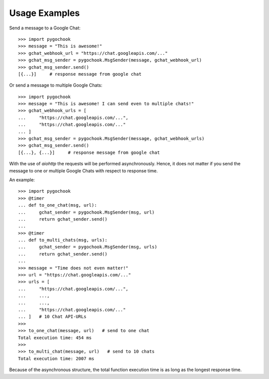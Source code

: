.. _intro-usage:

==================
Usage Examples
==================

Send a message to a Google Chat::

    >>> import pygochook
    >>> message = "This is awesome!"
    >>> gchat_webhook_url = "https://chat.googleapis.com/..."
    >>> gchat_msg_sender = pygochook.MsgSender(message, gchat_webhook_url)
    >>> gchat_msg_sender.send()
    [{...}]     # response message from google chat


Or send a message to multiple Google Chats::

    >>> import pygochook
    >>> message = "This is awesome! I can send even to multiple chats!"
    >>> gchat_webhook_urls = [
    ...     "https://chat.googleapis.com/...",
    ...     "https://chat.googleapis.com/..."
    ... ]
    >>> gchat_msg_sender = pygochook.MsgSender(message, gchat_webhook_urls)
    >>> gchat_msg_sender.send()
    [{...}, {...}]     # response message from google chat


With the use of `aiohttp` the requests will be performed asynchronously. Hence, it does not matter if you send the message to one or multiple Google Chats with respect to response time.

An example::

    >>> import pygochook
    >>> @timer
    ... def to_one_chat(msg, url):
    ...     gchat_sender = pygochook.MsgSender(msg, url)
    ...     return gchat_sender.send()
    ... 
    >>> @timer
    ... def to_multi_chats(msg, urls):
    ...     gchat_sender = pygochook.MsgSender(msg, urls)
    ...     return gchat_sender.send()
    ... 
    >>> message = "Time does not even matter!"
    >>> url = "https://chat.googleapis.com/..."
    >>> urls = [
    ...     "https://chat.googleapis.com/...",
    ...     ...,
    ...     ...,
    ...     "https://chat.googleapis.com/..."
    ... ]   # 10 Chat API-URLs
    >>>
    >>> to_one_chat(message, url)   # send to one chat
    Total execution time: 454 ms
    >>>
    >>> to_multi_chat(message, url)   # send to 10 chats
    Total execution time: 2007 ms


Because of the asynchronous structure, the total function execution time is as long as the longest response time.